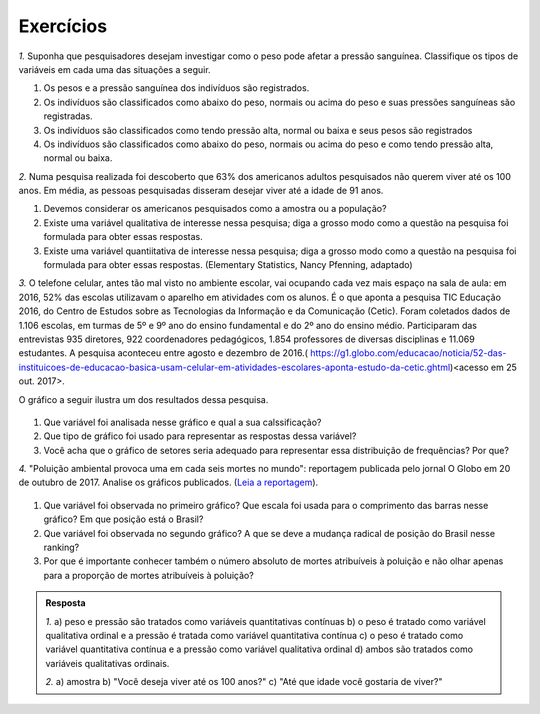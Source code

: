 **********
Exercícios
**********
`1.` Suponha que pesquisadores desejam investigar como o peso pode afetar a pressão sanguínea. Classifique os tipos de variáveis em cada uma das situações a seguir.
 
#. Os pesos e a pressão sanguínea dos indivíduos são registrados.
#. Os indivíduos são classificados como abaixo do peso, normais ou acima do peso e suas pressões sanguíneas são registradas.
#. Os indivíduos são classificados como tendo pressão alta, normal ou baixa e seus pesos são registrados
#. Os indivíduos são classificados como abaixo do peso, normais ou acima do peso e como tendo pressão alta, normal ou baixa.

`2.` Numa pesquisa realizada foi descoberto que 63% dos americanos adultos pesquisados não querem viver até os 100 anos. Em média, as pessoas pesquisadas disseram desejar viver até a idade de 91 anos. 

#. Devemos considerar os americanos pesquisados como a amostra ou a população?
#. Existe uma variável qualitativa de interesse nessa pesquisa; diga a grosso modo como a questão na pesquisa foi formulada para obter essas respostas. 
#. Existe uma variável quantiitativa de interesse nessa pesquisa; diga a grosso modo como a questão na pesquisa foi formulada para obter essas respostas. (Elementary Statistics, Nancy Pfenning, adaptado)
 
`3.` O telefone celular, antes tão mal visto no ambiente escolar, vai ocupando cada vez mais espaço na sala de aula: em 2016, 52% das escolas utilizavam o aparelho em atividades com os alunos. É o que aponta a pesquisa TIC Educação 2016, do Centro de Estudos sobre as Tecnologias da Informação e da Comunicação (Cetic). 
Foram coletados dados de 1.106 escolas, em turmas de 5º e 9º ano do ensino fundamental e do 2º ano do ensino médio. Participaram das entrevistas 935 diretores, 922 coordenadores pedagógicos, 1.854 professores de diversas disciplinas e 11.069 estudantes. A pesquisa aconteceu entre agosto e dezembro de 2016.( https://g1.globo.com/educacao/noticia/52-das-instituicoes-de-educacao-basica-usam-celular-em-atividades-escolares-aponta-estudo-da-cetic.ghtml)<acesso em 25 out. 2017>.

O gráfico a seguir ilustra um dos resultados dessa pesquisa.


.. _fig-coloque-aqui-o-nome:

.. figure:: _resources/internet_TIC.png

   :width: 300pt
   :align: center

   Gráfico da pesquisa sobre principar fonte de acesso a internet.
   
   
#. Que variável foi analisada nesse gráfico e qual a sua calssificação?
#. Que tipo de gráfico foi usado para representar as respostas dessa variável?
#. Você acha que o gráfico de setores seria adequado para representar essa distribuição de frequências? Por que? 

`4.` "Poluição ambiental provoca uma em cada seis mortes no mundo": reportagem publicada pelo jornal O Globo em 20 de outubro de 2017. Analise os gráficos publicados. (`Leia a reportagem <https://oglobo.globo.com/sociedade/sustentabilidade/poluicao-matou-9-milhoes-de-pessoas-no-mundo-em-2015-21969023>`_).

.. _fig-coloque-aqui-o-nome:

.. figure:: _resources/ar_carregado.png

   :width: 300pt
   :align: center

   Gráfico de ...
   
#. Que variável foi observada no primeiro gráfico? Que escala foi usada para o comprimento das barras nesse gráfico? Em que posição está o Brasil?
#. Que variável foi observada no segundo gráfico? A que se deve a mudança radical de posição do Brasil nesse ranking?
#. Por que é importante conhecer também o número absoluto de mortes atribuíveis à poluição e não olhar apenas para a proporção de mortes atribuíveis à poluição?

   



 




.. admonition:: Resposta 

   `1.` a) peso e pressão são tratados como variáveis quantitativas contínuas b) o peso é tratado como variável qualitativa ordinal e a pressão é tratada como variável quantitativa contínua c) o peso é tratado como variável quantitativa contínua e a pressão como variável qualitativa ordinal d) ambos são tratados como variáveis qualitativas ordinais.
   
   `2.` a) amostra b) "Você deseja viver até os 100 anos?" c) "Até que idade você gostaria de viver?"



